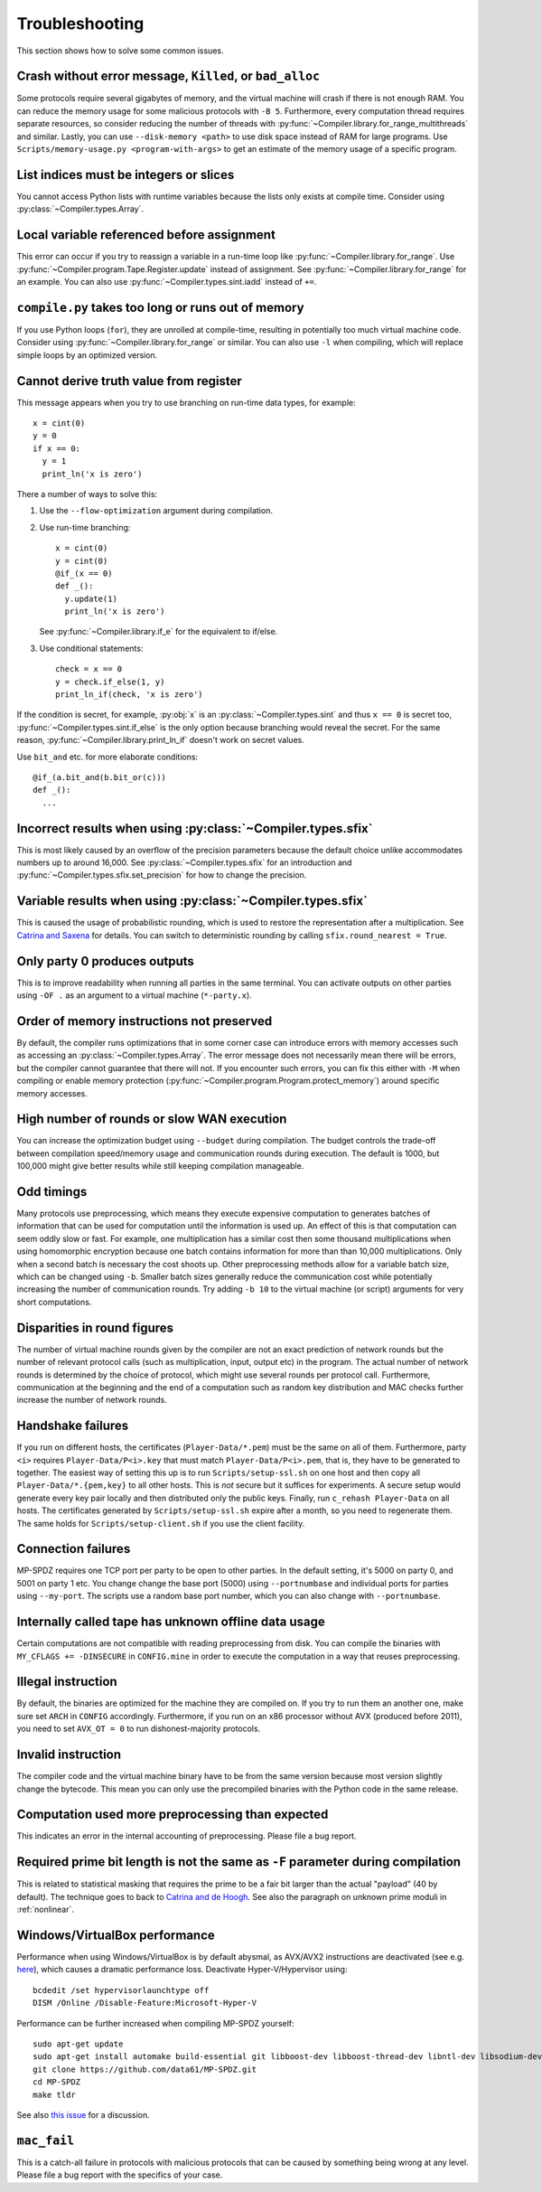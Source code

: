.. _troubleshooting:

Troubleshooting
---------------

This section shows how to solve some common issues.


Crash without error message, ``Killed``, or ``bad_alloc``
~~~~~~~~~~~~~~~~~~~~~~~~~~~~~~~~~~~~~~~~~~~~~~~~~~~~~~~~~

Some protocols require several gigabytes of memory, and the virtual
machine will crash if there is not enough RAM. You can reduce the
memory usage for some malicious protocols with ``-B 5``.
Furthermore, every computation thread requires
separate resources, so consider reducing the number of threads with
:py:func:`~Compiler.library.for_range_multithreads` and similar.
Lastly, you can use ``--disk-memory <path>`` to use disk space instead
of RAM for large programs.
Use ``Scripts/memory-usage.py <program-with-args>`` to get an estimate
of the memory usage of a specific program.


List indices must be integers or slices
~~~~~~~~~~~~~~~~~~~~~~~~~~~~~~~~~~~~~~~

You cannot access Python lists with runtime variables because the
lists only exists at compile time. Consider using
:py:class:`~Compiler.types.Array`.


Local variable referenced before assignment
~~~~~~~~~~~~~~~~~~~~~~~~~~~~~~~~~~~~~~~~~~~

This error can occur if you try to reassign a variable in a run-time
loop like :py:func:`~Compiler.library.for_range`. Use
:py:func:`~Compiler.program.Tape.Register.update` instead of assignment. See
:py:func:`~Compiler.library.for_range` for an example.
You can also use :py:func:`~Compiler.types.sint.iadd` instead of ``+=``.


``compile.py`` takes too long or runs out of memory
~~~~~~~~~~~~~~~~~~~~~~~~~~~~~~~~~~~~~~~~~~~~~~~~~~~

If you use Python loops (``for``), they are unrolled at compile-time,
resulting in potentially too much virtual machine code. Consider using
:py:func:`~Compiler.library.for_range` or similar. You can also use
``-l`` when compiling, which will replace simple loops by an optimized
version.


Cannot derive truth value from register
~~~~~~~~~~~~~~~~~~~~~~~~~~~~~~~~~~~~~~~

This message appears when you try to use branching on run-time data
types, for example::

  x = cint(0)
  y = 0
  if x == 0:
    y = 1
    print_ln('x is zero')

There a number of ways to solve this:

1. Use the ``--flow-optimization`` argument during compilation.
2. Use run-time branching::

     x = cint(0)
     y = cint(0)
     @if_(x == 0)
     def _():
       y.update(1)
       print_ln('x is zero')

   See :py:func:`~Compiler.library.if_e` for the equivalent to
   if/else.
3. Use conditional statements::

     check = x == 0
     y = check.if_else(1, y)
     print_ln_if(check, 'x is zero')

If the condition is secret, for example, :py:obj:`x` is an
:py:class:`~Compiler.types.sint` and thus ``x == 0`` is secret too,
:py:func:`~Compiler.types.sint.if_else` is the only option because
branching would reveal the secret. For the same reason,
:py:func:`~Compiler.library.print_ln_if` doesn't work on secret values.

Use ``bit_and`` etc. for more elaborate conditions::

  @if_(a.bit_and(b.bit_or(c)))
  def _():
    ...


Incorrect results when using :py:class:`~Compiler.types.sfix`
~~~~~~~~~~~~~~~~~~~~~~~~~~~~~~~~~~~~~~~~~~~~~~~~~~~~~~~~~~~~~

This is most likely caused by an overflow of the precision
parameters because the default choice unlike accommodates numbers up
to around 16,000. See :py:class:`~Compiler.types.sfix` for an
introduction and :py:func:`~Compiler.types.sfix.set_precision` for how
to change the precision.


Variable results when using :py:class:`~Compiler.types.sfix`
~~~~~~~~~~~~~~~~~~~~~~~~~~~~~~~~~~~~~~~~~~~~~~~~~~~~~~~~~~~~

This is caused the usage of probabilistic rounding, which is used to
restore the representation after a multiplication. See `Catrina and Saxena
<https://www.ifca.ai/pub/fc10/31_47.pdf>`_ for details. You can switch
to deterministic rounding by calling ``sfix.round_nearest = True``.


Only party 0 produces outputs
~~~~~~~~~~~~~~~~~~~~~~~~~~~~~

This is to improve readability when running all parties in the same
terminal. You can activate outputs on other parties using ``-OF .`` as
an argument to a virtual machine (``*-party.x``).


Order of memory instructions not preserved
~~~~~~~~~~~~~~~~~~~~~~~~~~~~~~~~~~~~~~~~~~

By default, the compiler runs optimizations that in some corner case
can introduce errors with memory accesses such as accessing an
:py:class:`~Compiler.types.Array`. The error message does not
necessarily mean there will be errors, but the compiler cannot
guarantee that there will not. If you encounter such errors, you
can fix this either with ``-M`` when compiling or enable memory
protection (:py:func:`~Compiler.program.Program.protect_memory`)
around specific memory accesses.


High number of rounds or slow WAN execution
~~~~~~~~~~~~~~~~~~~~~~~~~~~~~~~~~~~~~~~~~~~

You can increase the optimization budget using ``--budget`` during
compilation. The budget controls the trade-off between compilation
speed/memory usage and communication rounds during execution. The
default is 1000, but 100,000 might give better results while still
keeping compilation manageable.


Odd timings
~~~~~~~~~~~

Many protocols use preprocessing, which means they execute expensive
computation to generates batches of information that can be used for
computation until the information is used up. An effect of this is
that computation can seem oddly slow or fast. For example, one
multiplication has a similar cost then some thousand multiplications
when using homomorphic encryption because one batch contains
information for more than than 10,000 multiplications. Only when a
second batch is necessary the cost shoots up. Other preprocessing
methods allow for a variable batch size, which can be changed using
``-b``. Smaller batch sizes generally reduce the communication cost
while potentially increasing the number of communication rounds. Try
adding ``-b 10`` to the virtual machine (or script) arguments for very
short computations.


Disparities in round figures
~~~~~~~~~~~~~~~~~~~~~~~~~~~~

The number of virtual machine rounds given by the compiler are not an
exact prediction of network rounds but the number of relevant protocol
calls (such as multiplication, input, output etc) in the program. The
actual number of network rounds is determined by the choice of
protocol, which might use several rounds per protocol
call. Furthermore, communication at the beginning and the end of a
computation such as random key distribution and MAC checks further
increase the number of network rounds.


Handshake failures
~~~~~~~~~~~~~~~~~~

If you run on different hosts, the certificates
(``Player-Data/*.pem``) must be the same on all of them. Furthermore,
party ``<i>`` requires ``Player-Data/P<i>.key`` that must match
``Player-Data/P<i>.pem``, that is, they have to be generated to
together.  The easiest way of setting this up is to run
``Scripts/setup-ssl.sh`` on one host and then copy all
``Player-Data/*.{pem,key}`` to all other hosts. This is *not* secure
but it suffices for experiments. A secure setup would generate every
key pair locally and then distributed only the public keys.  Finally,
run ``c_rehash Player-Data`` on all hosts. The certificates generated
by ``Scripts/setup-ssl.sh`` expire after a month, so you need to
regenerate them. The same holds for ``Scripts/setup-client.sh`` if you
use the client facility.


Connection failures
~~~~~~~~~~~~~~~~~~~

MP-SPDZ requires one TCP port per party to be open to other
parties. In the default setting, it's 5000 on party 0, and
5001 on party 1 etc. You change change the base port (5000) using
``--portnumbase`` and individual ports for parties using
``--my-port``. The scripts use a random base port number, which you
can also change with ``--portnumbase``.


Internally called tape has unknown offline data usage
~~~~~~~~~~~~~~~~~~~~~~~~~~~~~~~~~~~~~~~~~~~~~~~~~~~~~

Certain computations are not compatible with reading preprocessing
from disk. You can compile the binaries with ``MY_CFLAGS +=
-DINSECURE`` in ``CONFIG.mine`` in order to execute the computation in
a way that reuses preprocessing.


Illegal instruction
~~~~~~~~~~~~~~~~~~~

By default, the binaries are optimized for the machine they are
compiled on. If you try to run them an another one, make sure set
``ARCH`` in ``CONFIG`` accordingly. Furthermore, if you run on an x86
processor without AVX (produced before 2011), you need to set
``AVX_OT = 0`` to run dishonest-majority protocols.


Invalid instruction
~~~~~~~~~~~~~~~~~~~

The compiler code and the virtual machine binary have to be from the
same version because most version slightly change the bytecode. This
mean you can only use the precompiled binaries with the Python code in
the same release.


Computation used more preprocessing than expected
~~~~~~~~~~~~~~~~~~~~~~~~~~~~~~~~~~~~~~~~~~~~~~~~~

This indicates an error in the internal accounting of
preprocessing. Please file a bug report.


Required prime bit length is not the same as ``-F`` parameter during compilation
~~~~~~~~~~~~~~~~~~~~~~~~~~~~~~~~~~~~~~~~~~~~~~~~~~~~~~~~~~~~~~~~~~~~~~~~~~~~~~~~

This is related to statistical masking that requires the prime to be a
fair bit larger than the actual "payload" (40 by default).
The technique goes to back
to `Catrina and de Hoogh
<https://www.researchgate.net/profile/Sebastiaan-Hoogh/publication/225092133_Improved_Primitives_for_Secure_Multiparty_Integer_Computation/links/0c960533585ad99868000000/Improved-Primitives-for-Secure-Multiparty-Integer-Computation.pdf>`_.
See also the paragraph on unknown prime moduli in :ref:`nonlinear`.


Windows/VirtualBox performance
~~~~~~~~~~~~~~~~~~~~~~~~~~~~~~

Performance when using Windows/VirtualBox is by default abysmal, as
AVX/AVX2 instructions are deactivated (see e.g.
`here <https://stackoverflow.com/questions/65780506/how-to-enable-avx-avx2-in-virtualbox-6-1-16-with-ubuntu-20-04-64bit>`_),
which causes a dramatic performance loss. Deactivate Hyper-V/Hypervisor
using::

  bcdedit /set hypervisorlaunchtype off
  DISM /Online /Disable-Feature:Microsoft-Hyper-V


Performance can be further increased when compiling MP-SPDZ yourself:
::

 sudo apt-get update
 sudo apt-get install automake build-essential git libboost-dev libboost-thread-dev libntl-dev libsodium-dev libssl-dev libtool m4 python3 texinfo yasm
 git clone https://github.com/data61/MP-SPDZ.git
 cd MP-SPDZ
 make tldr

See also `this issue <https://github.com/data61/MP-SPDZ/issues/557>`_ for a discussion.


``mac_fail``
~~~~~~~~~~~~

This is a catch-all failure in protocols with malicious protocols that
can be caused by something being wrong at any level. Please file a bug
report with the specifics of your case.

